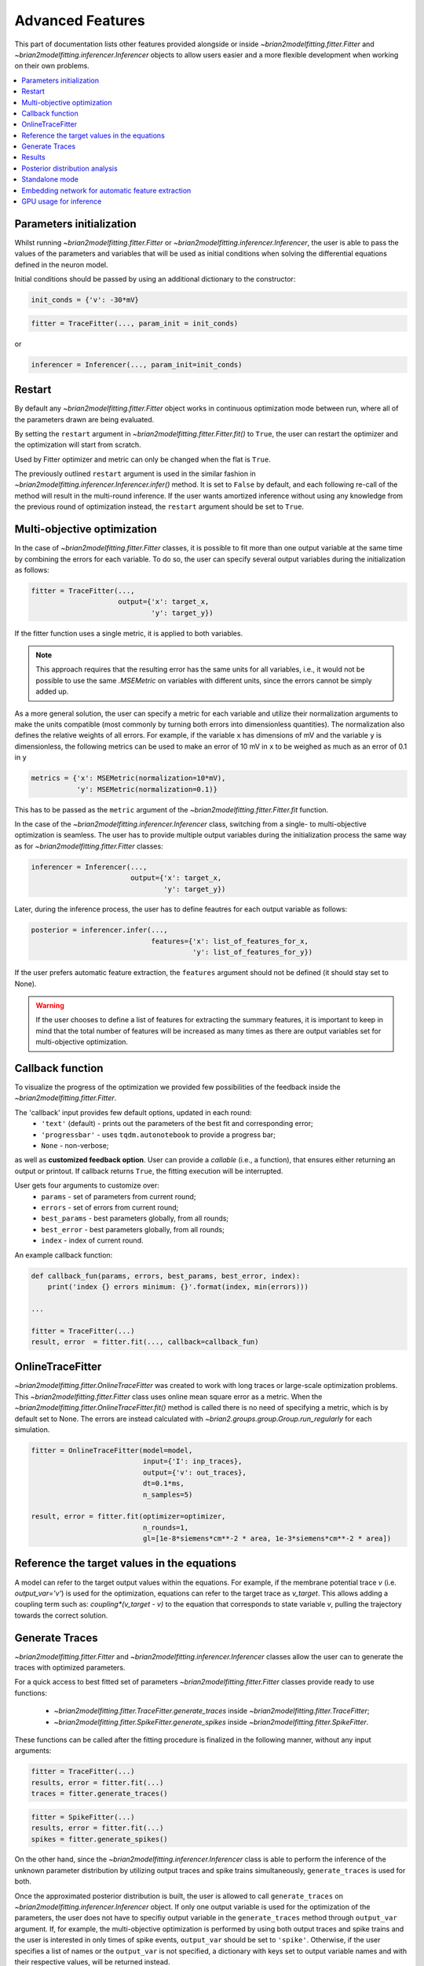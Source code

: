 Advanced Features
=================

This part of documentation lists other features provided alongside or inside
`~brian2modelfitting.fitter.Fitter` and `~brian2modelfitting.inferencer.Inferencer`
objects to allow users easier and a more flexible development when working on
their own problems.

.. contents::
    :local:
    :depth: 1

Parameters initialization
-------------------------

Whilst running `~brian2modelfitting.fitter.Fitter` or `~brian2modelfitting.inferencer.Inferencer`,
the user is able to pass the values of the parameters and variables that will
be used as initial conditions when solving the differential equations defined
in the neuron model.

Initial conditions should be passed by using an additional dictionary to the
constructor:

.. code:: python

  init_conds = {'v': -30*mV}


.. code:: python

  fitter = TraceFitter(..., param_init = init_conds)

or

.. code:: python

  inferencer = Inferencer(..., param_init=init_conds)

Restart
-------
By default any `~brian2modelfitting.fitter.Fitter` object works in continuous
optimization mode between run, where all of the parameters drawn are being
evaluated.

By setting the ``restart`` argument in `~brian2modelfitting.fitter.Fitter.fit()`
to ``True``, the user can restart the optimizer and the optimization will
start from scratch.

Used by Fitter optimizer and metric can only be changed when the flat is
``True``.

The previously outlined ``restart`` argument is used in the similar fashion
in `~brian2modelfitting.inferencer.Inferencer.infer()` method. It is set to
``False`` by default, and each following re-call of the method will result
in the multi-round inference. If the user wants amortized inference without
using any knowledge from the previous round of optimization instead, the
``restart`` argument should be set to ``True``.

Multi-objective optimization
----------------------------
In the case of `~brian2modelfitting.fitter.Fitter` classes, it is possible to
fit more than one output variable at the same time by combining the errors for
each variable. To do so, the user can specify several output variables during
the initialization as follows:

.. code:: python

  fitter = TraceFitter(...,
                       output={'x': target_x,
                               'y': target_y})

If the fitter function uses a single metric, it is applied to both variables.

.. note::
 
  This approach requires that the resulting error has the same units for all
  variables, i.e., it would not be possible to use the same `.MSEMetric` on
  variables with different units, since the errors cannot be simply added up.

As a more general solution, the user can specify a metric for each variable
and utilize their normalization arguments to make the units compatible (most
commonly by turning both errors into dimensionless quantities). The
normalization also defines the relative weights of all errors. For example, if
the variable ``x`` has dimensions of mV and the variable ``y`` is
dimensionless, the following metrics can be used to make an error of 10 mV in
``x`` to be weighed as much as an error of 0.1 in ``y``

.. code:: python

  metrics = {'x': MSEMetric(normalization=10*mV),
             'y': MSEMetric(normalization=0.1)}

This has to be passed as the ``metric`` argument of the `~brian2modelfitting.fitter.Fitter.fit`
function.

In the case of the `~brian2modelfitting.inferencer.Inferencer` class,
switching from a single- to multi-objective optimization is seamless. The user
has to provide multiple output variables during the initialization process the
same way as for `~brian2modelfitting.fitter.Fitter` classes:

.. code:: python

  inferencer = Inferencer(...,
                          output={'x': target_x,
                                  'y': target_y})

Later, during the inference process, the user has to define feautres for each
output variable as follows:

.. code:: python

  posterior = inferencer.infer(...,
                               features={'x': list_of_features_for_x,
                                         'y': list_of_features_for_y})

If the user prefers automatic feature extraction, the ``features`` argument
should not be defined (it should stay set to None).

.. warning::
 
  If the user chooses to define a list of features for extracting the summary
  features, it is important to keep in mind that the total number of features
  will be increased as many times as there are output variables set for
  multi-objective optimization.

Callback function
-----------------

To visualize the progress of the optimization we provided few possibilities of
the feedback inside the `~brian2modelfitting.fitter.Fitter`.

The 'callback' input provides few default options, updated in each round:
 - ``'text'`` (default) - prints out the parameters of the best fit and
   corresponding error;
 - ``'progressbar'`` - uses ``tqdm.autonotebook`` to provide a progress bar;
 - ``None`` - non-verbose;

as well as **customized feedback option**. User can provide
a *callable* (i.e., a function), that ensures either returning an output or
printout. If callback returns ``True``, the fitting execution will be
interrupted.

User gets four arguments to customize over:
 - ``params`` - set of parameters from current round;
 - ``errors`` - set of errors from current round;
 - ``best_params`` - best parameters globally, from all rounds;
 - ``best_error`` - best parameters globally, from all rounds;
 - ``index`` - index of current round.

An example callback function:

.. code:: python

  def callback_fun(params, errors, best_params, best_error, index):
      print('index {} errors minimum: {}'.format(index, min(errors)))

  ...

  fitter = TraceFitter(...)
  result, error  = fitter.fit(..., callback=callback_fun)

OnlineTraceFitter
-----------------
  
`~brian2modelfitting.fitter.OnlineTraceFitter` was created to work with long
traces or large-scale optimization problems. This `~brian2modelfitting.fitter.Fitter`
class uses online mean square error as a metric.
When the `~brian2modelfitting.fitter.OnlineTraceFitter.fit()` method is called
there is no need of specifying a metric, which is by default set to None.
The errors are instead calculated with `~brian2.groups.group.Group.run_regularly`
for each simulation.
  
.. code:: python
  
  fitter = OnlineTraceFitter(model=model,
                             input={'I': inp_traces},
                             output={'v': out_traces},
                             dt=0.1*ms,
                             n_samples=5)
  
  result, error = fitter.fit(optimizer=optimizer,
                             n_rounds=1,
                             gl=[1e-8*siemens*cm**-2 * area, 1e-3*siemens*cm**-2 * area])
  
Reference the target values in the equations
--------------------------------------------
  
A model can refer to the target output values within the equations. For
example, if the membrane potential trace *v* (i.e. `output_var='v'`) is used
for the optimization, equations can refer to the target trace as `v_target`.
This allows adding a coupling term such as: `coupling*(v_target - v)` to
the equation that corresponds to state variable `v`, pulling the trajectory
towards the correct solution.

Generate Traces
---------------

`~brian2modelfitting.fitter.Fitter` and `~brian2modelfitting.inferencer.Inferencer`
classes allow the user can to generate the traces with optimized parameters.

For a quick access to best fitted set of parameters `~brian2modelfitting.fitter.Fitter`
classes provide ready to use functions:

 - `~brian2modelfitting.fitter.TraceFitter.generate_traces` inside `~brian2modelfitting.fitter.TraceFitter`;
 - `~brian2modelfitting.fitter.SpikeFitter.generate_spikes` inside `~brian2modelfitting.fitter.SpikeFitter`.

These functions can be called after the fitting procedure is finalized in the
following manner, without any input arguments:

.. code:: python

    fitter = TraceFitter(...)
    results, error = fitter.fit(...)
    traces = fitter.generate_traces()

.. code:: python

    fitter = SpikeFitter(...)
    results, error = fitter.fit(...)
    spikes = fitter.generate_spikes()

On the other hand, since the `~brian2modelfitting.inferencer.Inferencer` class
is able to perform the inference of the unknown parameter distribution by
utilizing output traces and spike trains simultaneously, ``generate_traces``
is used for both.

Once the approximated posterior distribution is built, the user is allowed to
call ``generate_traces`` on `~brian2modelfitting.inferencer.Inferencer`
object. If only one output variable is used for the optimization of the
parameters, the user does not have to specifiy output variable in the 
``generate_traces`` method through ``output_var`` argument. If, for example,
the multi-objective optimization is performed by using both output traces and
spike trains and the user is interested in only times of spike events,
``output_var`` should be set to ``'spike'``. Otherwise, if the user specifies
a list of names or the ``output_var`` is not specified, a dictionary with keys
set to output variable names and with their respective values, will be
returned instead.


Customize the ``generate`` method for `~brian2modelfitting.fitter.Fitter`
~~~~~~~~~~~~~~~~~~~~~~~~~~~~~~~~~~~~~~~~~~~~~~~~~~~~~~~~~~~~~~~~~~~~~~~~~

To create traces for other parameters, or generate traces after the spike
train fitting, user can call the `~brian2modelfitting.fitter.Fitter.generate`
method, which takes in the following arguments:

.. code:: python

  fitter.generate(params=..., output_var=..., param_init=..., level=0)

where ``params`` should be a dictionary of parameters for which we generate
the traces; ``output_var`` provides an option to pick one or more variables
for visualization; with ``param_init``, the user is able to define the initial
values for differential equations in the model; and ``level`` allows for
specification of the namespace level from which we are able to get the
constant parameters of the model.

If ``output_var`` is the name of a single variable name (or the special name
``'spikes'``), a single `~.Quantity` (for variables) or a list of spikes time
arrays (for ``'spikes'``) will be returned. If a list of names is provided,
then the result is a dictionary with all the results.

.. code:: python

    fitter = TraceFitter(...)
    results, error = fitter.fit(...)
    traces = fitter.generate(output_var=['v', 'h', 'n', 'm'])
    v_trace = traces['v']
    h_trace = traces['h']

Results
-------

`~brian2modelfitting.fitter.Fitter` classes store all of the parameters
used by the optimizer as well as the corresponding errors. To retrieve them
you can call the `~brian2modelfitting.fitter.Fitter.results`.


.. code:: python

  fitter = TraceFitter(...)
  ...
  traces = fitter.generate_traces()

.. code:: python

  fitter = SpikeFitter(...)
  ...
  results = fitter.results(format='dataframe')


Results can be returned in one of the following formats:

 - ``'list'`` (default) - returns a list of dictionaries with corresponding
   parameters (including units) and errors;
 - ``'dict'`` - returns a dictionary of arrays with corresponding parameters
   (including units) and errors;
 - ``'dataframe'`` - returns a `~pandas.DataFrame` (without units).

The use of units (only relevant for formats ``'list'`` and ``'dict'``) can be
switched on or off with the ``use_units`` argument. If it is not specified, it
will default to the value used during the initialization of the `Fitter`
(which itself defaults to ``True``).

Example output:
~~~~~~~~~~~~~~~
- ``format='list'``:

.. code:: python

  [{'gl': 80.63365773 * nsiemens, 'g_kd': 66.00430921 * usiemens, 'g_na': 145.15634566 * usiemens, 'errors': 0.00019059452295872703},
   {'gl': 83.29319947 * nsiemens, 'g_kd': 168.75187749 * usiemens, 'g_na': 130.64547027 * usiemens, 'errors': 0.00021434415430605653},
   ...]


- ``format='dict'``:

.. code:: python

  {'g_na': array([176.4472297 , 212.57019659, ...]) * usiemens,
   'g_kd': array([ 43.82344525,  54.35309635, ...]) * usiemens,
   'gl': array([ 69.23559876, 134.68463669, ...]) * nsiemens,
   'errors': array([1.16788502, 0.5253008 , ...])}


- ``format='dataframe'``:

.. code:: python

     g_na      gl            g_kd      errors
  0  0.000280  8.870238e-08  0.000047  0.521425
  1  0.000192  1.121861e-07  0.000118  0.387140
  ...


Posterior distribution analysis
-------------------------------

Unlike `~brian2modelfitting.fitter.Fitter` classes, the `~brian2modelfitting.inferencer.Inferencer`
class does not keep track of all parameter values. Rather, it stores all
training data for neural density estimator which will later be used for
building the posterior distribution of each unknown parameter. Thus, the `~brian2modelfitting.inferencer.Inferencer`
does not returns best-fit values and corresponding errors, but the entire
posterior distribution that can be used to draw samples from, compute
descriptive statistics of parameters, analyize pairwise relationship between
each to parameters, etc.

There are three methods that enable the comprehensive analysis of the
posterior:

- `~brian2modelfitting.inferencer.Inferencer.pairplot` - returns axes of drawn
  samples from the posterior in a 2-dimenstional grid with marginals and
  pairwise marginals. Using this method, the user is able to inspect the
  relationship for all combinations of distributions for each parameter;
- `~brian2modelfitting.inferencer.Inferencer.conditional_pairplot` -
  visualizes the conditional pairplot;
- `~brian2modelfitting.inferencer.Inferencer.conditional_corrcoeff` - returns
  the correlation matrix of a distribution conditioned with the user-specified
  condition.

To see this in action, go to our tutorial page and learn how to use each of
these methods.

Standalone mode
---------------

Just like with regular Brian 2 scripts, all computations in the toolbox can be
performed in ``Runtime`` mode (default) or ``Standalone`` mode. For details,
please check the official Brian 2 documentation: https://brian2.readthedocs.io/en/stable/user/computation.html

To enable the ``Standalone`` mode, and to allowthe source code generation to
C++ code, add the following code right after Brian 2 is imported, but before
the simulation code:

.. code:: python

  set_device('cpp_standalone')

Important notes:
~~~~~~~~~~~~~~~~

.. warning::

  In the ``Standalone`` mode, a single script should not contain multiple
  `~brian2modelfitting.fitter.Fitter` or `~brian2modelfitting.inferencer.Inferencer`
  classes. Please, use separate scripts.

Note that the generation of traces or spikes via `~brian2modelfitting.fitter.Fitter.generate`
will always use runtime mode, even when the fitting procedure uses standalone mode.

Embedding network for automatic feature extraction
--------------------------------------------------

If the ``features`` argument of the `~brian2modelfitting.inferencer.Inferencer`
class is not defined, automatic feature extraction from the given output
traces will occur. By default, this is done by using the multi-layer
perceptron that is trained in parallel with the neural density estimator of
choice during the inference process. If the user wants to specify their own
custom embedding network, it is possible to do so by creating a neural
network by using ``PyTorch`` library and passing the instance of that neural
network as an additional keyword argument as follows:

.. code:: python
  
  import torch
  from torch import nn
  
  ...

  class CustomEmbeddingNet(nn.Module):

      def __init__(self, in_features, out_features, ...):
          ...

      def forward(self, x):
          ...

  
  in_features = out_traces.shape[1]
  out_features = ...
  embedding_net = CustomEmbeddingNet(in_features, out_features, ...)

  ...

  inferencer = Inferencer(...)
  inferencer.infer(...,
                   inference_kwargs={'embedding_net': embedding_net})

GPU usage for inference
-----------------------

It is possible to use the GPU for training the sdensity estimator. It is enough
to specify the ``sbi_device`` to ``'gpu'`` or ``'cuda'``.  Otherwise, if not
specified, or if set to ``'cpu'``, training will be done by using the CPU.

.. note::

  For default density estimators that are used either for SNPE, SNLE and SNRE,
  there are no significant speed-ups expected if the training is translocated
  to the GPU.

It is, however, possible to achieve a significant speed-up if the custom
embedding network relies on convolutions to extract feautres. Such operations
are known to achieve improvement in compuation time multifold.
